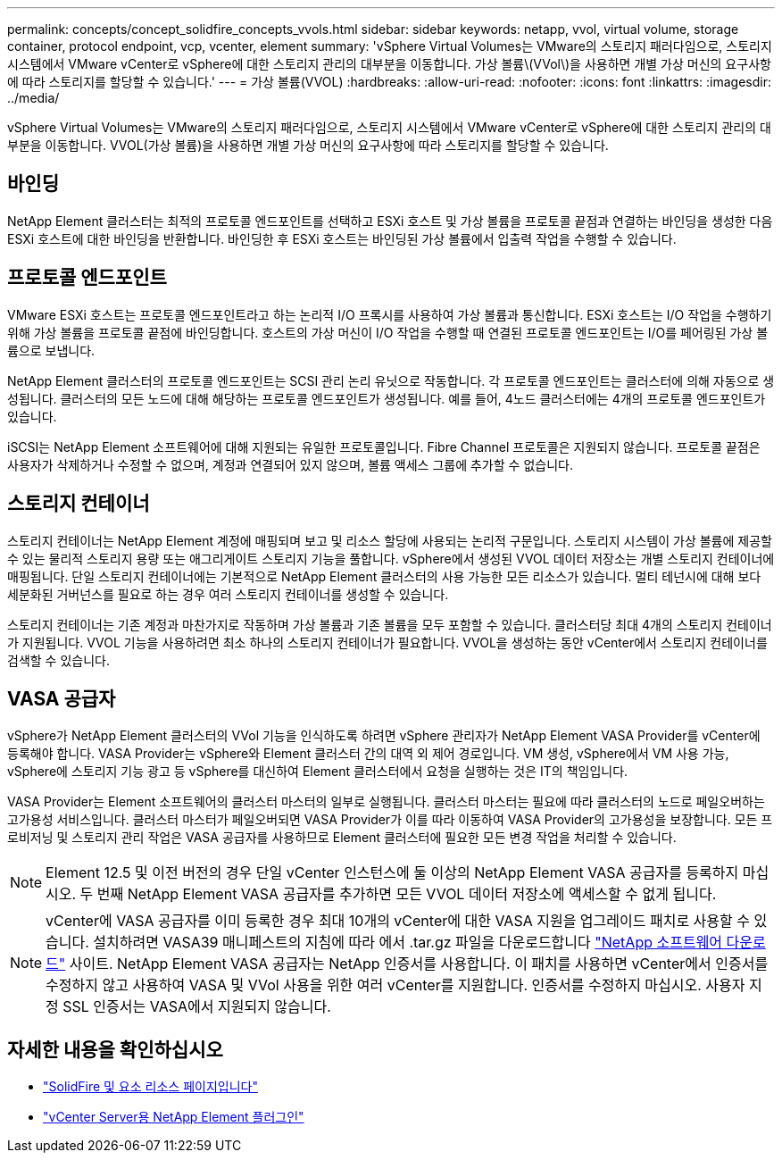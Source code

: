 ---
permalink: concepts/concept_solidfire_concepts_vvols.html 
sidebar: sidebar 
keywords: netapp, vvol, virtual volume, storage container, protocol endpoint, vcp, vcenter, element 
summary: 'vSphere Virtual Volumes는 VMware의 스토리지 패러다임으로, 스토리지 시스템에서 VMware vCenter로 vSphere에 대한 스토리지 관리의 대부분을 이동합니다. 가상 볼륨\(VVol\)을 사용하면 개별 가상 머신의 요구사항에 따라 스토리지를 할당할 수 있습니다.' 
---
= 가상 볼륨(VVOL)
:hardbreaks:
:allow-uri-read: 
:nofooter: 
:icons: font
:linkattrs: 
:imagesdir: ../media/


[role="lead"]
vSphere Virtual Volumes는 VMware의 스토리지 패러다임으로, 스토리지 시스템에서 VMware vCenter로 vSphere에 대한 스토리지 관리의 대부분을 이동합니다. VVOL(가상 볼륨)을 사용하면 개별 가상 머신의 요구사항에 따라 스토리지를 할당할 수 있습니다.



== 바인딩

NetApp Element 클러스터는 최적의 프로토콜 엔드포인트를 선택하고 ESXi 호스트 및 가상 볼륨을 프로토콜 끝점과 연결하는 바인딩을 생성한 다음 ESXi 호스트에 대한 바인딩을 반환합니다. 바인딩한 후 ESXi 호스트는 바인딩된 가상 볼륨에서 입출력 작업을 수행할 수 있습니다.



== 프로토콜 엔드포인트

VMware ESXi 호스트는 프로토콜 엔드포인트라고 하는 논리적 I/O 프록시를 사용하여 가상 볼륨과 통신합니다. ESXi 호스트는 I/O 작업을 수행하기 위해 가상 볼륨을 프로토콜 끝점에 바인딩합니다. 호스트의 가상 머신이 I/O 작업을 수행할 때 연결된 프로토콜 엔드포인트는 I/O를 페어링된 가상 볼륨으로 보냅니다.

NetApp Element 클러스터의 프로토콜 엔드포인트는 SCSI 관리 논리 유닛으로 작동합니다. 각 프로토콜 엔드포인트는 클러스터에 의해 자동으로 생성됩니다. 클러스터의 모든 노드에 대해 해당하는 프로토콜 엔드포인트가 생성됩니다. 예를 들어, 4노드 클러스터에는 4개의 프로토콜 엔드포인트가 있습니다.

iSCSI는 NetApp Element 소프트웨어에 대해 지원되는 유일한 프로토콜입니다. Fibre Channel 프로토콜은 지원되지 않습니다. 프로토콜 끝점은 사용자가 삭제하거나 수정할 수 없으며, 계정과 연결되어 있지 않으며, 볼륨 액세스 그룹에 추가할 수 없습니다.



== 스토리지 컨테이너

스토리지 컨테이너는 NetApp Element 계정에 매핑되며 보고 및 리소스 할당에 사용되는 논리적 구문입니다. 스토리지 시스템이 가상 볼륨에 제공할 수 있는 물리적 스토리지 용량 또는 애그리게이트 스토리지 기능을 풀합니다. vSphere에서 생성된 VVOL 데이터 저장소는 개별 스토리지 컨테이너에 매핑됩니다. 단일 스토리지 컨테이너에는 기본적으로 NetApp Element 클러스터의 사용 가능한 모든 리소스가 있습니다. 멀티 테넌시에 대해 보다 세분화된 거버넌스를 필요로 하는 경우 여러 스토리지 컨테이너를 생성할 수 있습니다.

스토리지 컨테이너는 기존 계정과 마찬가지로 작동하며 가상 볼륨과 기존 볼륨을 모두 포함할 수 있습니다. 클러스터당 최대 4개의 스토리지 컨테이너가 지원됩니다. VVOL 기능을 사용하려면 최소 하나의 스토리지 컨테이너가 필요합니다. VVOL을 생성하는 동안 vCenter에서 스토리지 컨테이너를 검색할 수 있습니다.



== VASA 공급자

vSphere가 NetApp Element 클러스터의 VVol 기능을 인식하도록 하려면 vSphere 관리자가 NetApp Element VASA Provider를 vCenter에 등록해야 합니다. VASA Provider는 vSphere와 Element 클러스터 간의 대역 외 제어 경로입니다. VM 생성, vSphere에서 VM 사용 가능, vSphere에 스토리지 기능 광고 등 vSphere를 대신하여 Element 클러스터에서 요청을 실행하는 것은 IT의 책임입니다.

VASA Provider는 Element 소프트웨어의 클러스터 마스터의 일부로 실행됩니다. 클러스터 마스터는 필요에 따라 클러스터의 노드로 페일오버하는 고가용성 서비스입니다. 클러스터 마스터가 페일오버되면 VASA Provider가 이를 따라 이동하여 VASA Provider의 고가용성을 보장합니다. 모든 프로비저닝 및 스토리지 관리 작업은 VASA 공급자를 사용하므로 Element 클러스터에 필요한 모든 변경 작업을 처리할 수 있습니다.


NOTE: Element 12.5 및 이전 버전의 경우 단일 vCenter 인스턴스에 둘 이상의 NetApp Element VASA 공급자를 등록하지 마십시오. 두 번째 NetApp Element VASA 공급자를 추가하면 모든 VVOL 데이터 저장소에 액세스할 수 없게 됩니다.


NOTE: vCenter에 VASA 공급자를 이미 등록한 경우 최대 10개의 vCenter에 대한 VASA 지원을 업그레이드 패치로 사용할 수 있습니다. 설치하려면 VASA39 매니페스트의 지침에 따라 에서 .tar.gz 파일을 다운로드합니다 link:https://mysupport.netapp.com/site/products/all/details/element-software/downloads-tab/download/62654/vasa39["NetApp 소프트웨어 다운로드"^] 사이트. NetApp Element VASA 공급자는 NetApp 인증서를 사용합니다. 이 패치를 사용하면 vCenter에서 인증서를 수정하지 않고 사용하여 VASA 및 VVol 사용을 위한 여러 vCenter를 지원합니다. 인증서를 수정하지 마십시오. 사용자 지정 SSL 인증서는 VASA에서 지원되지 않습니다.

[discrete]
== 자세한 내용을 확인하십시오

* https://www.netapp.com/data-storage/solidfire/documentation["SolidFire 및 요소 리소스 페이지입니다"^]
* https://docs.netapp.com/us-en/vcp/index.html["vCenter Server용 NetApp Element 플러그인"^]

